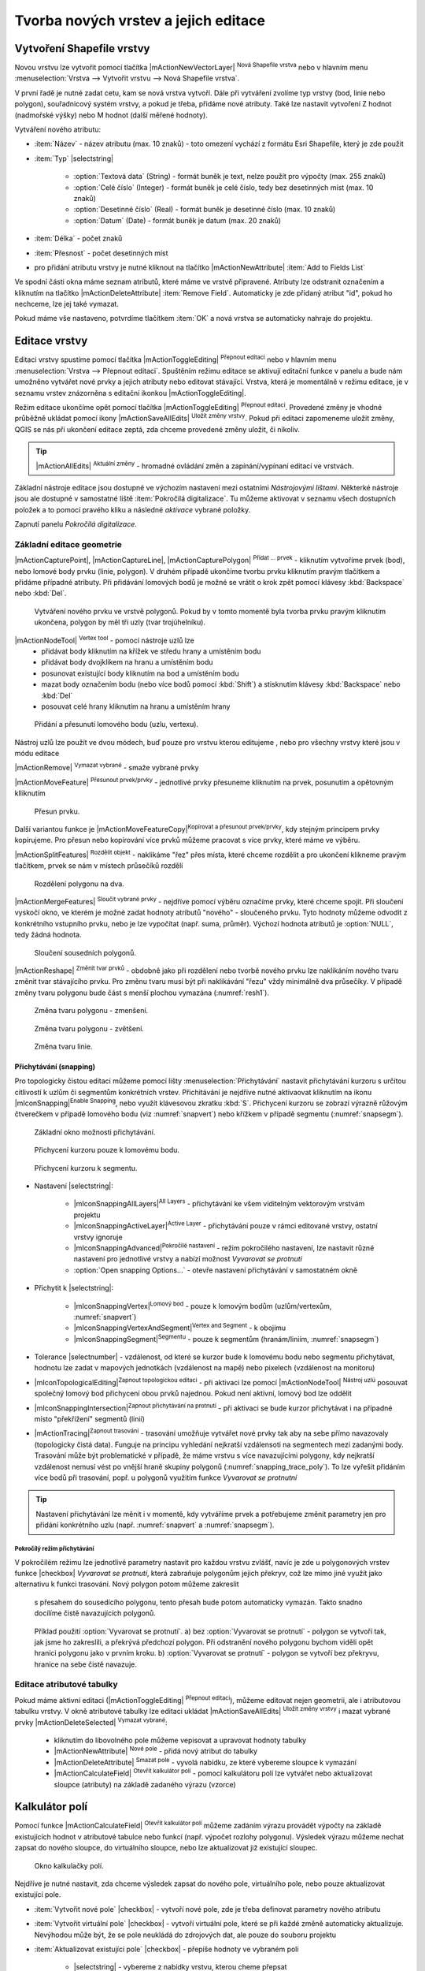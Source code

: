 Tvorba nových vrstev a jejich editace
=====================================

Vytvoření Shapefile vrstvy
--------------------------

Novou vrstvu lze vytvořit pomocí tlačítka |mActionNewVectorLayer| :sup:`Nová
Shapefile vrstva` nebo v hlavním menu :menuselection:`Vrstva --> Vytvořit
vrstvu --> Nová Shapefile vrstva`.

.. figure:: images/new_layer.png
   :class: small
   :scale-latex: 40
   
   Nová vektorová vrstva.

V první řadě je nutné zadat cetu, kam se nová vrstva vytvoří. Dále při
vytváření zvolíme typ vrstvy (bod, linie nebo polygon), souřadnicový
systém vrstvy, a pokud je třeba, přidáme nové atributy. Také lze nastavit
vytvoření Z hodnot (nadmořské výšky) nebo M hodnot (další měřené hodnoty).

Vytváření nového atributu:

- :item:`Název` - název atributu (max. 10 znaků) - toto omezení
  vychází z formátu Esri Shapefile, který je zde použit
- :item:`Typ` |selectstring|

    - :option:`Textová data` (String) - formát buněk je text, nelze použít pro
      výpočty (max. 255 znaků)
    - :option:`Celé číslo` (Integer) - formát buněk je celé číslo,
      tedy bez desetinných míst (max. 10 znaků)
    - :option:`Desetinné číslo` (Real) - formát buněk je desetinné
      číslo (max. 10 znaků)
    - :option:`Datum` (Date) - formát buněk je datum (max. 20 znaků)

- :item:`Délka` - počet znaků
- :item:`Přesnost` - počet desetinných míst
- pro přidání atributu vrstvy je nutné kliknout na tlačítko
  |mActionNewAttribute| :item:`Add to Fields List`

Ve spodní části okna máme seznam atributů, které máme ve vrstvě
připravené. Atributy lze odstranit označením a kliknutím na tlačítko
|mActionDeleteAttribute| :item:`Remove Field`. Automaticky je zde
přidaný atribut "id", pokud ho nechceme, lze jej také vymazat.

Pokud máme vše nastaveno, potvrdíme tlačítkem :item:`OK` a nová vrstva se 
automaticky nahraje do projektu.

Editace vrstvy
--------------

Editaci vrstvy spustíme pomocí tlačítka |mActionToggleEditing|
:sup:`Přepnout editaci` nebo v hlavním menu :menuselection:`Vrstva -->
Přepnout editaci`. Spuštěním režimu editace se aktivují editační funkce
v panelu a bude nám umožněno vytvářet nové prvky a jejich atributy
nebo editovat stávající. Vrstva, která je momentálně v režimu editace,
je v seznamu vrstev znázorněna s editační ikonkou |mActionToggleEditing|.

.. figure:: images/edit_layers_icon.png
    :scale: 90%
    :scale-latex: 40
    
    Znázornění režimu editace vrstvy v seznamu vrstev.


Režim editace ukončíme opět pomocí tlačítka |mActionToggleEditing|
:sup:`Přepnout editaci`. Provedené změny je vhodné průběžně ukládat
pomocí ikony |mActionSaveAllEdits| :sup:`Uložit změny vrstvy`. Pokud při
editaci zapomeneme uložit změny, QGIS se nás  při ukončení editace
zeptá, zda chceme provedené změny uložit, či nikoliv.

.. tip:: |mActionAllEdits| :sup:`Aktuální změny` - hromadné ovládání
   změn a zapínání/vypínaní editací ve vrstvách.

Základní nástroje editace jsou dostupné ve výchozím nastavení 
mezi ostatními `Nástrojovými lištami`. Některké nástroje jsou ale 
dostupné v samostatné liště :item:`Pokročilá digitalizace`. 
Tu můžeme aktivovat v seznamu všech dostupních položek a to pomocí 
pravého kliku a následné `aktivace` vybrané položky.  

.. figure:: images/advanced_digitizing.png
    :scale: 90%
    :scale-latex: 40

Zapnutí panelu `Pokročilá digitalizace`.

Základní editace geometrie
^^^^^^^^^^^^^^^^^^^^^^^^^^

|mActionCapturePoint|, |mActionCaptureLine|, |mActionCapturePolygon|
:sup:`Přidat ... prvek` - kliknutím vytvoříme prvek (bod), nebo lomové
body prvku (linie, polygon). V druhém případě ukončíme tvorbu prvku
kliknutím pravým tlačítkem a přidáme případné atributy. Při
přidávání lomových bodů je možné se vrátit o krok zpět pomocí
klávesy :kbd:`Backspace` nebo :kbd:`Del`.

.. figure:: images/edit_polygon.png

    Vytváření nového prvku ve vrstvě polygonů. Pokud by v tomto momentě
    byla tvorba prvku pravým kliknutím ukončena, polygon by měl tři uzly
    (tvar trojúhelníku).

|mActionNodeTool| :sup:`Vertex tool` - pomocí nástroje uzlů lze
    - přidávat body kliknutím na křížek ve středu hrany a umístěním bodu 
    - přidávat body dvojklikem na hranu a umístěním bodu 
    - posunovat existující body kliknutím na bod a umístěním bodu 
    - mazat body označením bodu (nebo více bodů pomocí :kbd:`Shift`) a
      stisknutím klávesy :kbd:`Backspace` nebo :kbd:`Del`
    - posouvat celé hrany kliknutím na hranu a umístěním hrany

.. figure:: images/edit_polygon_node.png

    Přidání a přesunutí lomového bodu (uzlu, vertexu).

Nástroj uzlů lze použít ve dvou módech, buď pouze pro vrstvu kterou editujeme
, nebo pro všechny vrstvy které jsou v módu editace

|mActionRemove| :sup:`Vymazat vybrané` - smaže vybrané prvky

|mActionMoveFeature| :sup:`Přesunout prvek/prvky` - jednotlivé prvky přesuneme kliknutím na prvek, posunutím a opětovným klliknutím

.. figure:: images/edit_polygon_move.png

    Přesun prvku.

Další variantou funkce je |mActionMoveFeatureCopy|:sup:`Kopírovat a přesunout prvek/prvky`, kdy stejným principem prvky kopírujeme.
Pro přesun nebo kopírování více prvků můžeme pracovat s více prvky,
které máme ve výběru.

|mActionSplitFeatures| :sup:`Rozdělit objekt` - naklikáme "řez" přes
místa, které chceme rozdělit a pro ukončení klikneme pravým tlačítkem,
prvek se nám v místech průsečíků rozdělí

.. figure:: images/edit_polygon_split.png

    Rozdělení polygonu na dva.


|mActionMergeFeatures| :sup:`Sloučit vybrané prvky` - nejdříve pomocí
výběru označíme prvky, které chceme spojit. Při sloučení
vyskočí okno, ve kterém je možné zadat hodnoty atributů "nového" - sloučeného
prvku. Tyto hodnoty můžeme odvodit z konkrétního vstupního prvku, nebo je lze
vypočítat (např. suma, průměr). Výchozí hodnota atributů je :option:`NULL`,
tedy žádná hodnota.

.. figure:: images/edit_polygon_merge.png
   :class: middle
        
   Sloučení sousedních polygonů.

|mActionReshape| :sup:`Změnit tvar prvků` - obdobně jako při rozdělení
nebo tvorbě nového prvku lze naklikáním nového tvaru změnit tvar
stávajícího prvku. Pro změnu tvaru musí být při naklikávání "řezu"
vždy minimálně dva průsečíky. V případě změny tvaru polygonu bude
část s menší plochou vymazána (:numref:`resh1`).

.. _resh1:

.. figure:: images/edit_polygon_resh.png

    Změna tvaru polygonu - zmenšení.

.. figure:: images/edit_polygon_resh2.png

    Změna tvaru polygonu - zvětšení.

.. figure:: images/edit_line_resh.png

    Změna tvaru linie.

Přichytávání (snapping)
.......................

Pro topologicky čistou editaci můžeme pomocí lišty
:menuselection:`Přichytávání` nastavit
přichytávání kurzoru s určitou citlivostí k uzlům či segmentům
konkrétních vrstev. Přichitávání je nejdříve nutné aktivaovat kliknutím na
ikonu |mIconSnapping|:sup:`Enable Snapping`, nebo využít klávesovou zkratku
:kbd:`S`. Přichycení kurzoru se zobrazí výrazně růžovým čtverečkem v případě
lomového bodu (viz :numref:`snapvert`) nebo křížkem v případě segmentu
(:numref:`snapsegm`).

.. figure:: images/snapping.png

    Základní okno možnosti přichytávání.

.. _snapvert:

.. figure:: images/snapping_vertex.png

    Přichycení kurzoru pouze k lomovému bodu.


.. _snapsegm:

.. figure:: images/snapping_segment.png

    Přichycení kurzoru k segmentu.

- Nastavení |selectstring|:

    - |mIconSnappingAllLayers|:sup:`All Layers` - přichytávání ke všem
      viditelným vektorovým vrstvám projektu
    - |mIconSnappingActiveLayer|:sup:`Active Layer` - přichytávání pouze v
      rámci editované vrstvy, ostatní vrstvy ignoruje
    - |mIconSnappingAdvanced|:sup:`Pokročilé nastavení` - režim pokročilého
      nastavení, lze nastavit různé nastavení pro jednotlivé vrstvy a nabízí
      možnost `Vyvarovat  se protnutí`
    - :option:`Open snapping Options...` - otevře nastavení přichytávání v
      samostatném okně

- Přichytit k |selectstring|:

    - |mIconSnappingVertex|:sup:`Lomový bod` - pouze k lomovým bodům
      (uzlům/vertexům, :numref:`snapvert`)
    - |mIconSnappingVertexAndSegment|:sup:`Vertex and Segment` - k obojímu
    - |mIconSnappingSegment|:sup:`Segmentu` - pouze k segmentům
      (hranám/liniím, :numref:`snapsegm`)

- Tolerance |selectnumber| - vzdálenost, od které se kurzor bude
  k lomovému bodu nebo segmentu přichytávat, hodnotu lze zadat v mapových
  jednotkách (vzdálenost na mapě) nebo pixelech (vzdálenost na monitoru)

- |mIconTopologicalEditing|:sup:`Zapnout topologickou editaci` - při aktivaci
  lze pomocí |mActionNodeTool| :sup:`Nástroj uzlú` posouvat společný lomový
  bod přichycení obou prvků najednou. Pokud není aktivní, lomový bod
  lze oddělit

- |mIconSnappingIntersection|:sup:`Zapnout přichytávání na protnutí` - při
  aktivaci se bude kurzor přichytávat i na případné místo "překřížení" segmentů
  (linií)
  
- |mActionTracing|:sup:`Zapnout trasování` - trasování umožňuje vytvářet nové
  prvky tak aby na sebe přímo navazovaly (topologicky čistá data). Funguje na
  principu vyhledání nejkratší vzdálensoti na segmentech mezi zadanými body.
  Trasování může být problematické v případě, že máme vrstvu s více
  navazujícími polygony, kdy nejkratší vzdálenost nemusí vést po vnější hraně
  skupiny polygonů (:numref:`snapping_trace_poly`). To lze vyřešit přidáním
  více bodů při trasování, popř. u polygonů využitím funkce `Vyvarovat se
  protnutní`

.. figure:: images/snapping_trace_line.png 
   :class: middle 
   :scale-latex: 40 

   Trasovaní k linii při tvorbě polygonu.

.. _snapping_trace_poly:

.. figure:: images/snapping_trace_poly.png 
   :class: middle 
   :scale-latex: 40 

   Trasovaní s nejkratší vzdáleností při tvorbě line.

.. tip:: Nastavení přichytávání lze měnit i v momentě, kdy vytváříme
   prvek a potřebujeme změnit parametry jen pro přidání konkrétního uzlu
   (např. :numref:`snapvert` a :numref:`snapsegm`).

Pokročílý režim přichytávání 
,,,,,,,,,,,,,,,,,,,,,,,,,,,,

.. figure:: images/snapping_adv.png
   :scale-latex: 60

   Režim pokročilého nastavení přichytávání.

V pokročilém režimu lze jednotlivé parametry nastavit pro každou vrstvu
zvlášť, navíc je zde u polygonových vrstev funkce |checkbox| `Vyvarovat 
se protnutí`, která zabraňuje polygonům jejich překryv, což lze mimo jiné
využít jako alternativu k funkci trasování. Nový polygon potom můžeme zakreslit
 s přesahem do sousedícího polygonu, tento přesah bude potom automaticky
 vymazán. Takto snadno docílíme čistě navazujících polygonů.

.. figure:: images/snapping_avoid.png

    Příklad použití :option:`Vyvarovat se protnutí`. 
    a) bez :option:`Vyvarovat se protnutí` - polygon se vytvoří tak, 
    jak jsme ho zakreslili, a
    překrývá předchozí polygon. Při odstranění nového polygonu bychom
    viděli opět hranici polygonu jako v prvním kroku. 
    b) :option:`Vyvarovat se protnutí` - polygon se vytvoří bez 
    překryvu, hranice na sebe čistě navazuje.

..       .. noteadvanced:: Funkce rozdělení polygonu pomocí linie - |splitter|
           :sup:`split by lines` ze zásuvného modulu |plugin| :guilabel:`Digitizing
           tools`. Touto funkcí můžeme nahradit :option:`Avoid intersection` - u linií
           není možná. Nechtěnou část polygonu potom ručně odstraníme. Takto
           můžeme vytvořit topologicky čistou hranici polygon-linie. Také lze takto
           "vklínit" liniový prvek (cestu, vodní tok, transekt) do polygonu, který
           tímto rozdělíme na více částí:

            - nejprve je třeba výběrem označit jak polygon, který chceme rozdělit,
              tak linii, která bude polygon rozdělovat
            - spustíme funkci ``->`` v nabídce |selectstring| vybereme liniovou vrstvu
              (ve které je vybraný prvek a který bude polygon rozdělovat)

Editace atributové tabulky
^^^^^^^^^^^^^^^^^^^^^^^^^^

Pokud máme aktivní editaci (|mActionToggleEditing| :sup:`Přepnout editaci`),
můžeme editovat nejen geometrii, ale i atributovou tabulku vrstvy. V okně
atributové tabulky lze editaci ukládat |mActionSaveAllEdits| :sup:`Uložit
změny vrstvy` i mazat vybrané prvky |mActionDeleteSelected| :sup:`Vymazat vybrané`:

    - kliknutím do libovolného pole můžeme vepisovat a upravovat hodnoty
      tabulky
    - |mActionNewAttribute| :sup:`Nové pole` - přidá nový atribut
      do tabulky
    - |mActionDeleteAttribute| :sup:`Smazat pole` - vyvolá nabídku,
      ze které vybereme sloupce k vymazání
    - |mActionCalculateField| :sup:`Otevřít kalkulátor polí` - pomocí 
      kalkulátoru polí lze vytvářet nebo aktualizovat sloupce (atributy) na 
      základě zadaného výrazu (vzorce)

Kalkulátor polí
---------------

Pomocí funkce |mActionCalculateField| :sup:`Otevřít kalkulátor polí`
můžeme zadáním výrazu provádět výpočty na základě existujících
hodnot v atributové tabulce nebo funkcí (např. výpočet rozlohy
polygonu). Výsledek výrazu můžeme nechat zapsat do nového sloupce,
do virtuálního sloupce, nebo lze aktualizovat již existující sloupec.

.. figure:: images/field_calc.png

    Okno kalkulačky polí.

Nejdříve je nutné nastavit, zda chceme výsledek zapsat do nového pole,
virtuálního pole, nebo pouze aktualizovat existující pole.

- :item:`Vytvořit nové pole` |checkbox| - vytvoří nové pole, zde je
  třeba definovat parametry nového atributu

- :item:`Vytvořit virtuální pole` |checkbox| - vytvoří virtuální
  pole, které se při každé změně automaticky aktualizuje. Nevýhodou
  může být, že se pole neukládá do zdrojových dat, ale pouze do
  souboru projektu

- :item:`Aktualizovat existující pole` |checkbox| - přepíše hodnoty ve
  vybraném poli

    - |selectstring| - vybereme z nabídky vrstvu, kterou cheme přepsat

Nyní můžeme přejít k zadání vlastního výrazu - záložka
:item:`Výraz`.

Levá část okna (:item:`Výraz`) je prostor zadání výrazu, v horní
části máme několik tlačítek s vybranými operátory a ve spodní
části potom náhled výstupu.

.. figure:: images/field_calc_exp.png
   :scale-latex: 25
    
   Okno pro zápis výrazu.

Pravá část okna (:item:`Funkce`) slouží k rychlému zadání funkcí
nebo parametrů do výrazu, v pravé části se k vybrané funkci/parametru
zobrazuje nápověda. Požadované položky lze vyhledat pomocí filtru nebo
prohledáním příslušných kategorií. Přidání funkce nebo hodnoty
pole pomocí okna funkcí se provádí dvojklikem na položku.

.. figure:: images/field_calc_fun.png
   :scale-latex: 40
                          
   Prohledávání funkcí v kategoriích.

Při zadávání parametru pole nebo hodnoty pole (:item:`Pole a hodnoty`)
je možné nechat si zobrazit všechny hodnoty (tlačítko: :item:`všechny
jedinečné hodnoty`) nebo prvních 10 hodnot (tlačítko: :item:`10 vzorků`)
atributu.

.. figure:: images/field_calc_fun_field.png
   :scale-latex: 45
		 
   Zobrazení všech hodnot konkrétního atributu pomocí tlačítka
   :item:`všechny jedinečné hodnoty`.

.. figure:: images/field_calc_area.png
   :scale-latex: 45
		 
   Příklad jednoduchého výpočtu plochy polygonů vypsáním výrazu
   "$area".

.. noteadvanced:: Druhá záložka - :item:`Editor funkcí` umožňuje
   definovat vlastní funkce pomocí jazyka Python

.. tip:: Editovat stávající atributy lze i přímo z atributové tabulky, a to 
    pomocí panelu (:numref:`editpanel`), který se aktivuje po přepnutí do
    režimu editace. Zde vybereme atribut, který chceme editovat, a zadáme
    požadovaný výraz (ručně nebo pomocí dialogu |mIconExpression|), potom
    potvrdíme aktualizaci buď pro všechny prvky, nebo jen pro prvky vybrané.

    .. _editpanel:
    
    .. figure:: images/field_edit_panel.png
       :class: middle
            
       Panel editace atributů v atributové tabulce.
